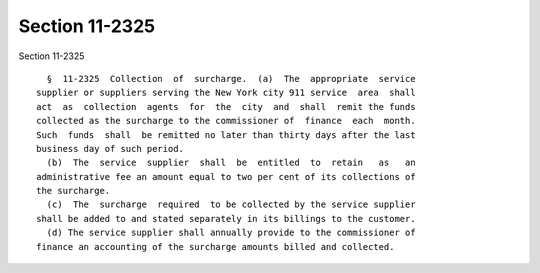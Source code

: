 Section 11-2325
===============

Section 11-2325 ::    
        
     
        §  11-2325  Collection  of  surcharge.  (a)  The  appropriate  service
      supplier or suppliers serving the New York city 911 service  area  shall
      act  as  collection  agents  for  the  city  and  shall  remit the funds
      collected as the surcharge to the commissioner of  finance  each  month.
      Such  funds  shall  be remitted no later than thirty days after the last
      business day of such period.
        (b)  The  service  supplier  shall  be  entitled  to  retain   as   an
      administrative fee an amount equal to two per cent of its collections of
      the surcharge.
        (c)  The  surcharge  required  to be collected by the service supplier
      shall be added to and stated separately in its billings to the customer.
        (d) The service supplier shall annually provide to the commissioner of
      finance an accounting of the surcharge amounts billed and collected.
    
    
    
    
    
    
    